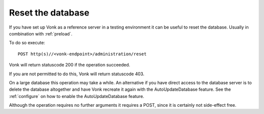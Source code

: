 .. _resetdb:

Reset the database
==================

If you have set up Vonk as a reference server in a testing environment it can be useful to reset the database. Usually in combination with :ref:`preload`.

To do so execute:
::

    POST http(s)//<vonk-endpoint>/administration/reset

Vonk will return statuscode 200 if the operation succeeded. 

If you are not permitted to do this, Vonk will return statuscode 403.

On a large database this operation may take a while. 
An alternative if you have direct access to the database server is to delete the database altogether and have Vonk recreate it again with the AutoUpdateDatabase feature. 
See the :ref:`configure` on how to enable the AutoUpdateDatabase feature.

Although the operation requires no further arguments it requires a POST, since it is certainly not side-effect free.

